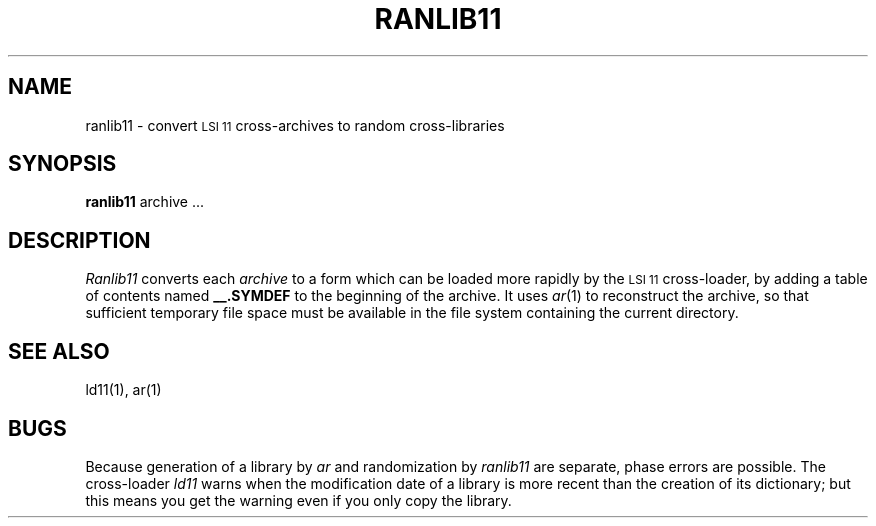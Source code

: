 .TH RANLIB11 1
.SH NAME
ranlib11 \- convert \s-2LSI 11\s0 cross-archives to random cross-libraries
.SH SYNOPSIS
.B ranlib11
archive ...
.SH DESCRIPTION
.I Ranlib11
converts each
.I archive
to a form which can be loaded
more rapidly by the \s-2LSI 11\s0 cross-loader,
by adding a table of contents named
.B __.SYMDEF
to the beginning of the archive.
It uses
.IR ar (1)
to reconstruct the archive,
so that sufficient temporary file space must
be available in the file system containing the
current directory.
.SH SEE ALSO
ld11(1), ar(1)
.SH BUGS
Because generation of a library by
.I ar
and randomization by
.I ranlib11
are separate,
phase errors are possible.
The cross-loader
.I ld11
warns when the modification date of
a library is more recent than
the creation of its dictionary;
but this means you get the warning even if you
only copy the library.
